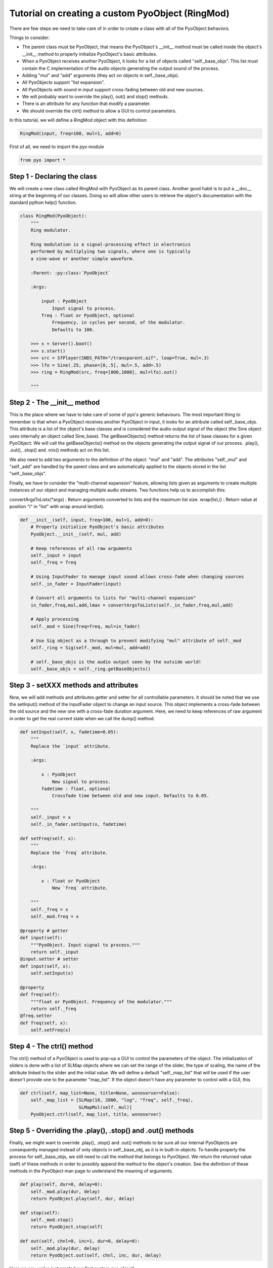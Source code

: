 Tutorial on creating a custom PyoObject (RingMod)
==================================================

There are few steps we need to take care of in order to create a class with all 
of the PyoObject behaviors.

Things to consider:

- The parent class must be PyoObject, that means the PyoObject's __init__ method must be called inside the object's __init__ method to properly initialize PyoObject's basic attributes.
- When a PyoObject receives another PyoObject, it looks for a list of objects called "self._base_objs". This list must contain the C implementation of the audio objects generating the output sound of the process. 
- Adding "mul" and "add" arguments (they act on objects in self._base_objs).
- All PyoObjects support "list expansion".
- All PyoObjects with sound in input support cross-fading between old and new sources.
- We will probably want to override the play(), out() and stop() methods.
- There is an attribute for any function that modify a parameter.
- We should override the ctrl() method to allow a GUI to control parameters.

In this tutorial, we will define a RingMod object with this definition:

.. code-block:: python

    RingMod(input, freq=100, mul=1, add=0)

First of all, we need to import the pyo module

.. code-block:: python

    from pyo import *

Step 1 - Declaring the class
------------------------------

We will create a new class called RingMod with PyoObject as its parent class. 
Another good habit is to put a __doc__ string at the beginning of our classes. 
Doing so will allow other users to retrieve the object's documentation with the 
standard python help() function.

.. code-block:: python

    class RingMod(PyoObject):
        """
        Ring modulator.

        Ring modulation is a signal-processing effect in electronics 
        performed by multiplying two signals, where one is typically 
        a sine-wave or another simple waveform.

        :Parent: :py:class:`PyoObject`

        :Args:

            input : PyoObject
                Input signal to process.
            freq : float or PyoObject, optional
                Frequency, in cycles per second, of the modulator. 
                Defaults to 100.

        >>> s = Server().boot()
        >>> s.start()
        >>> src = SfPlayer(SNDS_PATH+"/transparent.aif", loop=True, mul=.3)
        >>> lfo = Sine(.25, phase=[0,.5], mul=.5, add=.5)
        >>> ring = RingMod(src, freq=[800,1000], mul=lfo).out()

        """

Step 2 - The __init__ method
-------------------------------

This is the place where we have to take care of some of pyo's generic behaviours. 
The most important thing to remember is that when a PyoObject receives another 
PyoObject in input, it looks for an attribute called self._base_objs. This attribute 
is a list of the object's base classes and is considered the audio output signal 
of the object (the Sine object uses internally an object called Sine_base). The 
getBaseObjects() method returns the list of base classes for a given PyoObject. We 
will call the getBaseObjects() method on the objects generating the output signal of 
our process. .play(), .out(), .stop() and .mix() methods act on this list.

We also need to add two arguments to the definition of the object: "mul" and "add". 
The attributes "self._mul" and "self._add" are handled by the parent class and are 
automatically applied to the objects stored in the list "self._base_objs".

Finally, we have to consider the "multi-channel expansion" feature, allowing lists given as 
arguments to create multiple instances of our object and managing multiple audio streams. 
Two functions help us to accomplish this:

convertArgsToLists(*args) : Return arguments converted to lists and the maximum list size.
wrap(list,i) : Return value at position "i" in "list" with wrap around len(list).

.. code-block:: python

    def __init__(self, input, freq=100, mul=1, add=0):
        # Properly initialize PyoObject's basic attributes
        PyoObject.__init__(self, mul, add)

        # Keep references of all raw arguments
        self._input = input
        self._freq = freq

        # Using InputFader to manage input sound allows cross-fade when changing sources
        self._in_fader = InputFader(input)

        # Convert all arguments to lists for "multi-channel expansion"
        in_fader,freq,mul,add,lmax = convertArgsToLists(self._in_fader,freq,mul,add)

        # Apply processing
        self._mod = Sine(freq=freq, mul=in_fader)

        # Use Sig object as a through to prevent modifying "mul" attribute of self._mod
        self._ring = Sig(self._mod, mul=mul, add=add)

        # self._base_objs is the audio output seen by the outside world!
        self._base_objs = self._ring.getBaseObjects()

Step 3 - setXXX methods and attributes
------------------------------------------

Now, we will add methods and attributes getter and setter for all controllable 
parameters. It should be noted that we use the setInput() method of the 
InputFader object to change an input source. This object implements a cross-fade 
between the old source and the new one with a cross-fade duration argument.
Here, we need to keep references of raw argument in order to get the
real current state when we call the dump() method.

.. code-block:: python

    def setInput(self, x, fadetime=0.05):
        """
        Replace the `input` attribute.

        :Args:

            x : PyoObject
                New signal to process.
            fadetime : float, optional
                Crossfade time between old and new input. Defaults to 0.05.

        """
        self._input = x
        self._in_fader.setInput(x, fadetime)
    
    def setFreq(self, x):
        """
        Replace the `freq` attribute.

        :Args:

            x : float or PyoObject
                New `freq` attribute.

        """
        self._freq = x
        self._mod.freq = x

    @property # getter
    def input(self): 
        """PyoObject. Input signal to process."""
        return self._input
    @input.setter # setter
    def input(self, x): 
        self.setInput(x)

    @property
    def freq(self): 
        """float or PyoObject. Frequency of the modulator."""
        return self._freq
    @freq.setter
    def freq(self, x): 
        self.setFreq(x)

Step 4 - The ctrl() method
-----------------------------

The ctrl() method of a PyoObject is used to pop-up a GUI to control the parameters 
of the object. The initialization of sliders is done with a list of SLMap objects 
where we can set the range of the slider, the type of scaling, the name of the 
attribute linked to the slider and the initial value. We will define a default 
"self._map_list" that will be used if the user doesn't provide one to the parameter
"map_list". If the object doesn't have any parameter to control with a GUI, this

.. code-block:: python

    def ctrl(self, map_list=None, title=None, wxnoserver=False):
        self._map_list = [SLMap(10, 2000, "log", "freq", self._freq),
                          SLMapMul(self._mul)]
        PyoObject.ctrl(self, map_list, title, wxnoserver)

Step 5 - Overriding the .play(), .stop() and .out() methods
-------------------------------------------------------------

Finally, we might want to override .play(), .stop() and .out() methods to be sure all 
our internal PyoObjects are consequently managed instead of only objects in self._base_obj, 
as it is in built-in objects. To handle properly the process for self._base_objs, we still 
need to call the method that belongs to PyoObject. We return the returned value (self) of 
these methods in order to possibly append the method to the object's creation. See the 
definition of these methods in the PyoObject man page to understand the meaning of arguments.

.. code-block:: python

    def play(self, dur=0, delay=0):
        self._mod.play(dur, delay)
        return PyoObject.play(self, dur, delay)

    def stop(self):
        self._mod.stop()
        return PyoObject.stop(self)

    def out(self, chnl=0, inc=1, dur=0, delay=0):
        self._mod.play(dur, delay)
        return PyoObject.out(self, chnl, inc, dur, delay)

Here we are, we've just created our first custom pyo object!

Complete class definition and test
----------------------------------------

.. code-block:: python

    from pyo import *

    class RingMod(PyoObject):
        """
        Ring modulator.

        Ring modulation is a signal-processing effect in electronics 
        performed by multiplying two signals, where one is typically 
        a sine-wave or another simple waveform.

        :Parent: :py:class:`PyoObject`

        :Args:

            input : PyoObject
                Input signal to process.
            freq : float or PyoObject, optional
                Frequency, in cycles per second, of the modulator. 
                Defaults to 100.

        >>> s = Server().boot()
        >>> s.start()
        >>> src = SfPlayer(SNDS_PATH+"/transparent.aif", loop=True, mul=.3)
        >>> lfo = Sine(.25, phase=[0,.5], mul=.5, add=.5)
        >>> ring = RingMod(src, freq=[800,1000], mul=lfo).out()

        """
        def __init__(self, input, freq=100, mul=1, add=0):
            PyoObject.__init__(self, mul, add)
            self._input = input
            self._freq = freq
            self._in_fader = InputFader(input)
            in_fader,freq,mul,add,lmax = convertArgsToLists(self._in_fader,freq,mul,add)
            self._mod = Sine(freq=freq, mul=in_fader)
            self._ring = Sig(self._mod, mul=mul, add=add)
            self._base_objs = self._ring.getBaseObjects()

        def setInput(self, x, fadetime=0.05):
            """
            Replace the `input` attribute.

            :Args:

                x : PyoObject
                    New signal to process.
                fadetime : float, optional
                    Crossfade time between old and new input. Defaults to 0.05.

            """
            self._input = x
            self._in_fader.setInput(x, fadetime)
        
        def setFreq(self, x):
            """
            Replace the `freq` attribute.

            :Args:

                x : float or PyoObject
                    New `freq` attribute.

            """
            self._freq = x
            self._mod.freq = x

        def play(self, dur=0, delay=0):
            self._mod.play(dur, delay)
            return PyoObject.play(self, dur, delay)

        def stop(self):
            self._mod.stop()
            return PyoObject.stop(self)

        def out(self, chnl=0, inc=1, dur=0, delay=0):
            self._mod.play(dur, delay)
            return PyoObject.out(self, chnl, inc, dur, delay)

        def ctrl(self, map_list=None, title=None, wxnoserver=False):
            self._map_list = [SLMap(10, 2000, "log", "freq", self._freq),
                              SLMapMul(self._mul)]
            PyoObject.ctrl(self, map_list, title, wxnoserver)

        @property # getter
        def input(self): 
            """PyoObject. Input signal to process."""
            return self._input
        @input.setter # setter
        def input(self, x): 
            self.setInput(x)

        @property
        def freq(self): 
            """float or PyoObject. Frequency of the modulator."""
            return self._freq
        @freq.setter
        def freq(self, x): 
            self.setFreq(x)

    # Run the script to test the RingMod object.
    if __name__ == "__main__":
        s = Server().boot()
        src = SfPlayer(SNDS_PATH+"/transparent.aif", loop=True, mul=.3)
        lfo = Sine(.25, phase=[0,.5], mul=.5, add=.5)
        ring = RingMod(src, freq=[800,1000], mul=lfo).out()
        s.gui(locals())



